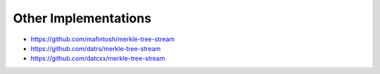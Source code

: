 .. _other-implementations:

Other Implementations
*********************

* https://github.com/mafintosh/merkle-tree-stream
* https://github.com/datrs/merkle-tree-stream
* https://github.com/datcxx/merkle-tree-stream
